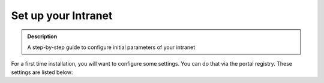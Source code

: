 ====================
Set up your Intranet
====================

.. versionadded:: 1.0
.. admonition:: Description

   A step-by-step guide to configure initial parameters of your intranet


For a first time installation, you will want to configure some settings. You can do that via the portal registry. These settings are listed below:

.. todo::

   Move the list of portal_registry keys here from the dev doc. This is interesting for a wider audience, I think.
   Put the entries that are most used on top, like setting my logo.

